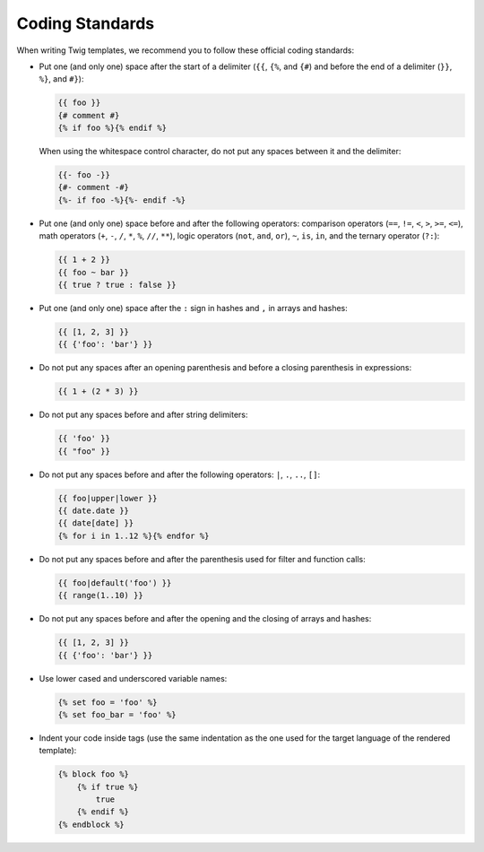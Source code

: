 Coding Standards
================

When writing Twig templates, we recommend you to follow these official coding
standards:

* Put one (and only one) space after the start of a delimiter (``{{``, ``{%``,
  and ``{#``) and before the end of a delimiter (``}}``, ``%}``, and ``#}``):

  .. code-block:: jinja

    {{ foo }}
    {# comment #}
    {% if foo %}{% endif %}

  When using the whitespace control character, do not put any spaces between
  it and the delimiter:

  .. code-block:: jinja

    {{- foo -}}
    {#- comment -#}
    {%- if foo -%}{%- endif -%}

* Put one (and only one) space before and after the following operators:
  comparison operators (``==``, ``!=``, ``<``, ``>``, ``>=``, ``<=``), math
  operators (``+``, ``-``, ``/``, ``*``, ``%``, ``//``, ``**``), logic
  operators (``not``, ``and``, ``or``), ``~``, ``is``, ``in``, and the ternary
  operator (``?:``):

  .. code-block:: jinja

     {{ 1 + 2 }}
     {{ foo ~ bar }}
     {{ true ? true : false }}

* Put one (and only one) space after the ``:`` sign in hashes and ``,`` in
  arrays and hashes:

  .. code-block:: jinja

     {{ [1, 2, 3] }}
     {{ {'foo': 'bar'} }}

* Do not put any spaces after an opening parenthesis and before a closing
  parenthesis in expressions:

  .. code-block:: jinja

    {{ 1 + (2 * 3) }}

* Do not put any spaces before and after string delimiters:

  .. code-block:: jinja

    {{ 'foo' }}
    {{ "foo" }}

* Do not put any spaces before and after the following operators: ``|``,
  ``.``, ``..``, ``[]``:

  .. code-block:: jinja

    {{ foo|upper|lower }}
    {{ date.date }}
    {{ date[date] }}
    {% for i in 1..12 %}{% endfor %}

* Do not put any spaces before and after the parenthesis used for filter and
  function calls:

  .. code-block:: jinja

     {{ foo|default('foo') }}
     {{ range(1..10) }}

* Do not put any spaces before and after the opening and the closing of arrays
  and hashes:

  .. code-block:: jinja

     {{ [1, 2, 3] }}
     {{ {'foo': 'bar'} }}

* Use lower cased and underscored variable names:

  .. code-block:: jinja

     {% set foo = 'foo' %}
     {% set foo_bar = 'foo' %}

* Indent your code inside tags (use the same indentation as the one used for
  the target language of the rendered template):

  .. code-block:: jinja

     {% block foo %}
         {% if true %}
             true
         {% endif %}
     {% endblock %}
